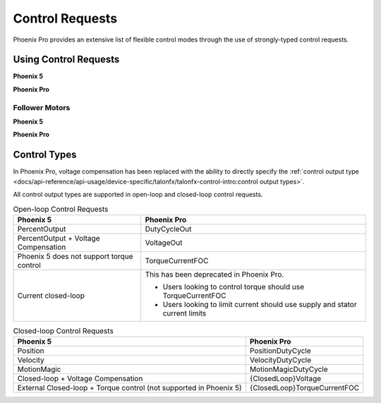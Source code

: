 Control Requests
================

Phoenix Pro provides an extensive list of flexible control modes through the use of strongly-typed control requests.

Using Control Requests
----------------------

**Phoenix 5**

.. tab-set::

   .. tab-item:: Java
      :sync: Java

      .. code-block:: java

         // robot init, set voltage compensation to 12 V
         m_motor.configVoltageComSaturation(12);
         m_motor.enableVoltageCompensation(true);

         // main robot code, command 12 V output
         m_motor.set(ControlMode.PercentOutput, 1.0);

   .. tab-item:: C++
      :sync: C++

      .. code-block:: cpp

         // robot init, set voltage compensation to 12 V
         m_motor.ConfigVoltageComSaturation(12);
         m_motor.EnableVoltageCompensation(true);

         // main robot code, command 12 V output
         m_motor.Set(ControlMode::PercentOutput, 1.0);

**Phoenix Pro**

.. tab-set::

   .. tab-item:: Java
      :sync: Java

      .. code-block:: java

         // class member variable
         VoltageOut m_request = new VoltageOut(0);

         // main robot code, command 12 V output
         m_motor.setControl(m_request.withOutput(12.0));

   .. tab-item:: C++
      :sync: C++

      .. code-block:: cpp

         // class member variable
         controls::VoltageOut m_request{0_V};

         // main robot code, command 12 V output
         m_motor.SetControl(m_request.WithOutput(12_V));

Follower Motors
^^^^^^^^^^^^^^^

**Phoenix 5**

.. tab-set::

   .. tab-item:: Java
      :sync: Java

      .. code-block:: java

         // robot init, set m_follower to follow m_leader
         m_follower.follow(m_leader);
         // m_follower should NOT oppose m_leader
         m_follower.setInverted(TalonFXInvertType.FollowMaster);
         // set m_strictFollower to follow m_leader
         m_strictFollower.follow(m_leader);
         // set m_strictFollower to ignore m_leader invert and use its own
         m_strictFollower.setInverted(TalonFXInvertType.CounterClockwise);

         // main robot code, command 100% output for m_leader
         m_leader.set(ControlMode.PercentOutput, 1.0);
         // - m_follower and m_strictFollower will also run at 100% output
         // - m_follower will follow m_leader's invert, while m_strictFollower
         //   ignores it and uses its own
         // NOTE: if set(), neutralOutput(), or disable() is ever called on
         //       the followers, they will stop following

   .. tab-item:: C++
      :sync: C++

      .. code-block:: cpp

         // robot init, set m_follower to follow m_leader
         m_follower.Follow(m_leader);
         // m_follower should NOT oppose m_leader
         m_follower.SetInverted(TalonFXInvertType::FollowMaster);
         // set m_strictFollower to follow m_leader
         m_strictFollower.Follow(m_leader);
         // set m_strictFollower to ignore m_leader invert and use its own
         m_strictFollower.SetInverted(TalonFXInvertType::CounterClockwise);

         // main robot code, command 100% output for m_leader
         m_leader.Set(ControlMode::PercentOutput, 1.0);
         // - m_follower and m_strictFollower will also run at 100% output
         // - m_follower will follow m_leader's invert, while m_strictFollower
         //   ignores it and uses its own
         // NOTE: if Set(), NeutralOutput(), or Disable() is ever called on
         //       the followers, they will stop following

**Phoenix Pro**

.. tab-set::

   .. tab-item:: Java
      :sync: Java

      .. code-block:: java

         // class member variables
         DutyCycle m_request = new DutyCycle(0);

         // robot init, set m_follower to follow m_leader
         // m_follower should NOT oppose leader
         m_follower.setControl(new Follower(m_leader.getDeviceID(), false));
         // set m_strictFollower to strict-follow m_leader
         // strict followers ignore the leader's invert and use their own
         m_strictFollower.setControl(new StrictFollower(m_leader.getDeviceID()));

         // main robot code, command 100% output for m_leader
         m_motor.setControl(m_request.withOutput(1.0));
         // - m_follower and m_strictFollower will also run at 100% output
         // - m_follower will follow m_leader's invert, while m_strictFollower
         //   ignores it and uses its own

   .. tab-item:: C++
      :sync: C++

      .. code-block:: cpp

         // class member variables
         controls::DutyCycle m_request{0};

         // robot init, set m_follower to follow m_leader
         // m_follower should NOT oppose leader
         m_follower.SetControl(controls::Follower{m_leader.GetDeviceID(), false});
         // set m_strictFollower to strict-follow m_leader
         // strict followers ignore the leader's invert and use their own
         m_strictFollower.SetControl(controls::StrictFollower{m_leader.GetDeviceID()});

         // main robot code, command 100% output for m_leader
         m_motor.SetControl(m_request.WithOutput(1.0));
         // - m_follower and m_strictFollower will also run at 100% output
         // - m_follower will follow m_leader's invert, while m_strictFollower
         //   ignores it and uses its own

Control Types
-------------

In Phoenix Pro, voltage compensation has been replaced with the ability to directly specify the :ref:`control output type <docs/api-reference/api-usage/device-specific/talonfx/talonfx-control-intro:control output types>`.

All control output types are supported in open-loop and closed-loop control requests.

.. list-table:: Open-loop Control Requests
   :header-rows: 1

   * - Phoenix 5
     - Phoenix Pro

   * - PercentOutput
     - DutyCycleOut

   * - PercentOutput + Voltage Compensation
     - VoltageOut

   * - Phoenix 5 does not support torque control
     - TorqueCurrentFOC

   * - Current closed-loop
     - This has been deprecated in Phoenix Pro.

       - Users looking to control torque should use TorqueCurrentFOC
       - Users looking to limit current should use supply and stator current limits

.. list-table:: Closed-loop Control Requests
   :header-rows: 1

   * - Phoenix 5
     - Phoenix Pro

   * - Position
     - PositionDutyCycle

   * - Velocity
     - VelocityDutyCycle

   * - MotionMagic
     - MotionMagicDutyCycle

   * - Closed-loop + Voltage Compensation
     - {ClosedLoop}Voltage

   * - External Closed-loop + Torque control (not supported in Phoenix 5)
     - {ClosedLoop}TorqueCurrentFOC
